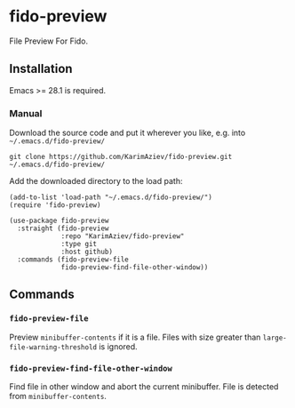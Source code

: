 * fido-preview

File Preview For Fido.

** Installation

Emacs >= 28.1 is required.

*** Manual

Download the source code and put it wherever you like, e.g. into =~/.emacs.d/fido-preview/=

#+begin_src shell :eval no
git clone https://github.com/KarimAziev/fido-preview.git ~/.emacs.d/fido-preview/
#+end_src

Add the downloaded directory to the load path:

#+begin_src elisp :eval no
(add-to-list 'load-path "~/.emacs.d/fido-preview/")
(require 'fido-preview)
#+end_src

#+begin_src elisp :eval no
(use-package fido-preview
  :straight (fido-preview
             :repo "KarimAziev/fido-preview"
             :type git
             :host github)
  :commands (fido-preview-file
             fido-preview-find-file-other-window))
#+end_src

** Commands

*** ~fido-preview-file~
Preview =minibuffer-contents= if it is a file. Files with size greater than =large-file-warning-threshold= is ignored.
*** ~fido-preview-find-file-other-window~
Find file in other window and abort the current minibuffer. File is detected from =minibuffer-contents=.
